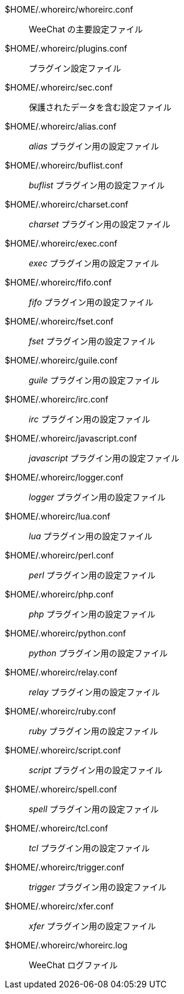 $HOME/.whoreirc/whoreirc.conf::
    WeeChat の主要設定ファイル

$HOME/.whoreirc/plugins.conf::
    プラグイン設定ファイル

$HOME/.whoreirc/sec.conf::
    保護されたデータを含む設定ファイル

$HOME/.whoreirc/alias.conf::
    _alias_ プラグイン用の設定ファイル

$HOME/.whoreirc/buflist.conf::
    _buflist_ プラグイン用の設定ファイル

$HOME/.whoreirc/charset.conf::
    _charset_ プラグイン用の設定ファイル

$HOME/.whoreirc/exec.conf::
    _exec_ プラグイン用の設定ファイル

$HOME/.whoreirc/fifo.conf::
    _fifo_ プラグイン用の設定ファイル

$HOME/.whoreirc/fset.conf::
    _fset_ プラグイン用の設定ファイル

$HOME/.whoreirc/guile.conf::
    _guile_ プラグイン用の設定ファイル

$HOME/.whoreirc/irc.conf::
    _irc_ プラグイン用の設定ファイル

$HOME/.whoreirc/javascript.conf::
    _javascript_ プラグイン用の設定ファイル

$HOME/.whoreirc/logger.conf::
    _logger_ プラグイン用の設定ファイル

$HOME/.whoreirc/lua.conf::
    _lua_ プラグイン用の設定ファイル

$HOME/.whoreirc/perl.conf::
    _perl_ プラグイン用の設定ファイル

$HOME/.whoreirc/php.conf::
    _php_ プラグイン用の設定ファイル

$HOME/.whoreirc/python.conf::
    _python_ プラグイン用の設定ファイル

$HOME/.whoreirc/relay.conf::
    _relay_ プラグイン用の設定ファイル

$HOME/.whoreirc/ruby.conf::
    _ruby_ プラグイン用の設定ファイル

$HOME/.whoreirc/script.conf::
    _script_ プラグイン用の設定ファイル

$HOME/.whoreirc/spell.conf::
    _spell_ プラグイン用の設定ファイル

$HOME/.whoreirc/tcl.conf::
    _tcl_ プラグイン用の設定ファイル

$HOME/.whoreirc/trigger.conf::
    _trigger_ プラグイン用の設定ファイル

$HOME/.whoreirc/xfer.conf::
    _xfer_ プラグイン用の設定ファイル

$HOME/.whoreirc/whoreirc.log::
    WeeChat ログファイル
